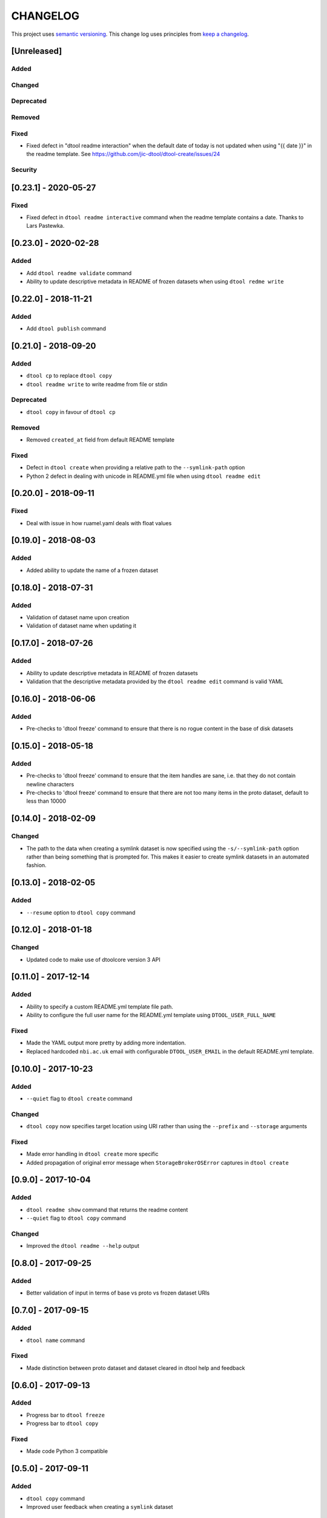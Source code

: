 CHANGELOG
=========

This project uses `semantic versioning <http://semver.org/>`_.
This change log uses principles from `keep a changelog <http://keepachangelog.com/>`_.


[Unreleased]
------------

Added
^^^^^


Changed
^^^^^^^


Deprecated
^^^^^^^^^^


Removed
^^^^^^^


Fixed
^^^^^

- Fixed defect in "dtool readme interaction" when the default date of today is
  not updated when using "{{ date }}" in the readme template. See
  https://github.com/jic-dtool/dtool-create/issues/24


Security
^^^^^^^^


[0.23.1] - 2020-05-27
---------------------

Fixed
^^^^^

- Fixed defect in ``dtool readme interactive`` command when the readme template contains a date.
  Thanks to Lars Pastewka.


[0.23.0] - 2020-02-28
---------------------

Added
^^^^^

- Add ``dtool readme validate`` command
- Ability to update descriptive metadata in README of frozen datasets
  when using ``dtool redme write``


[0.22.0] - 2018-11-21
---------------------

Added
^^^^^

- Add ``dtool publish`` command


[0.21.0] - 2018-09-20
---------------------

Added
^^^^^

- ``dtool cp`` to replace ``dtool copy``
- ``dtool readme write`` to write readme from file or stdin


Deprecated
^^^^^^^^^^

- ``dtool copy`` in favour of ``dtool cp``


Removed
^^^^^^^

- Removed ``created_at`` field from default README template


Fixed
^^^^^

- Defect in ``dtool create`` when providing a relative path to the
  ``--symlink-path`` option
- Python 2 defect in dealing with unicode in README.yml file when using
  ``dtool readme edit``


[0.20.0] - 2018-09-11
---------------------

Fixed
^^^^^

- Deal with issue in how ruamel.yaml deals with float values


[0.19.0] - 2018-08-03
---------------------

Added
^^^^^

- Added ability to update the name of a frozen dataset


[0.18.0] - 2018-07-31
---------------------

Added
^^^^^

- Validation of dataset name upon creation
- Validation of dataset name when updating it


[0.17.0] - 2018-07-26
---------------------

Added
^^^^^

- Ability to update descriptive metadata in README of frozen datasets
- Validation that the descriptive metadata provided by the
  ``dtool readme edit`` command is valid YAML


[0.16.0] - 2018-06-06
---------------------

Added
^^^^^

- Pre-checks to 'dtool freeze' command to ensure that there is no rogue content
  in the base of disk datasets


[0.15.0] - 2018-05-18
---------------------

Added
^^^^^

- Pre-checks to 'dtool freeze' command to ensure that the item handles are sane, i.e. that they do not contain newline characters
- Pre-checks to 'dtool freeze' command to ensure that there are not too many items in the proto dataset, default to less than 10000


[0.14.0] - 2018-02-09
---------------------

Changed
^^^^^^^

- The path to the data when creating a symlink dataset is now specified using the
  ``-s/--symlink-path`` option rather than being something that is prompted for.
  This makes it easier to create symlink datasets in an automated fashion.



[0.13.0] - 2018-02-05
---------------------

Added
^^^^^

- ``--resume`` option to ``dtool copy`` command


[0.12.0] - 2018-01-18
---------------------

Changed
^^^^^^^

- Updated code to make use of dtoolcore version 3 API


[0.11.0] - 2017-12-14
---------------------

Added
^^^^^

- Ability to specify a custom README.yml template file path.
- Ability to configure the full user name for the README.yml template using
  ``DTOOL_USER_FULL_NAME``

Fixed
^^^^^

- Made the YAML output more pretty by adding more indentation.
- Replaced hardcoded ``nbi.ac.uk`` email with configurable ``DTOOL_USER_EMAIL``
  in the default README.yml template.


[0.10.0] - 2017-10-23
---------------------

Added
^^^^^

- ``--quiet`` flag to ``dtool create`` command

Changed
^^^^^^^

- ``dtool copy`` now specifies target location using URI rather than
  using the ``--prefix`` and ``--storage`` arguments

Fixed
^^^^^

- Made error handling in ``dtool create`` more specific
- Added propagation of original error message when ``StorageBrokerOSError``
  captures in ``dtool create``


[0.9.0] - 2017-10-04
--------------------

Added
^^^^^

- ``dtool readme show`` command that returns the readme content
- ``--quiet`` flag to ``dtool copy`` command


Changed
^^^^^^^

- Improved the ``dtool readme --help`` output


[0.8.0] - 2017-09-25
--------------------

Added
^^^^^

- Better validation of input in terms of base vs proto vs frozen dataset URIs


[0.7.0] - 2017-09-15
--------------------

Added
^^^^^

- ``dtool name`` command

Fixed
^^^^^

- Made distinction between proto dataset and dataset cleared in dtool help and feedback


[0.6.0] - 2017-09-13
--------------------

Added
^^^^^

- Progress bar to ``dtool freeze``
- Progress bar to ``dtool copy``

Fixed
^^^^^

- Made code Python 3 compatible


[0.5.0] - 2017-09-11
--------------------

Added
^^^^^

- ``dtool copy`` command
- Improved user feedback when creating a ``symlink`` dataset


[0.4.0] - 2017-09-05
--------------------

Added
^^^^^

- ``dtool add item`` command
- ``dtool add metadata`` command
- Configuration file support


Changed
^^^^^^^

- URI for DiskStorageBroker now assumed to be
  ``file:///some/path`` or ``/some/path``


[0.3.0] - 2017-09-01
--------------------

Added
^^^^^

- The ``dtool create`` now works with storage broker plugins

Fixed
^^^^^

- Make ``dtool create`` work with version 2.1 of the ``dtoolcore`` API


Security
^^^^^^^^


[0.2.0] - 2017-08-30
--------------------

Basic release with three commands that make use of the ``dtoolcore`` version
2 API and ``dtool-cli``. It provides three commands that plug into the
``dtool-cli`` version 0.2.0 ``dtool.cli`` entry point.

- ``create`` - for creating a new proto dataset
- ``readme`` - for editing the README.yml of the dataset
- ``freeze`` - for converting a proto dataset into a dataset
